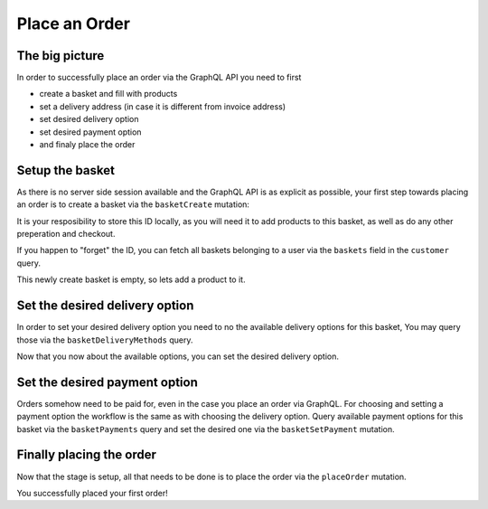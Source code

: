 Place an Order
==============

The big picture
---------------

In order to successfully place an order via the GraphQL API you need to first

- create a basket and fill with products
- set a delivery address (in case it is different from invoice address)
- set desired delivery option
- set desired payment option
- and finaly place the order

.. uml::
   :align: center

   Client -> Server: basketCreate mutation
   Client <- Server: Basket datatype or error
   Client -> Server: basketAddProduct mutation
   Client <- Server: Basket datatype or error
   Client -> Server: basketDeliveryMethods query
   Client <- Server: array of DeliveryMethod data types
   Client -> Server: basketSetDeliveryMethod mutation
   Client <- Server: Basket datatype or error
   Client -> Server: basketPayments query
   Client <- Server: array of Payment data types
   Client -> Server: basketSetPayment mutation
   Client <- Server: Basket datatype or error
   Client -> Server: placeOrder mutation
   Client <- Server: Order datatype or error


Setup the basket
----------------

As there is no server side session available and the GraphQL API is as explicit
as possible, your first step towards placing an order is to create a basket via
the ``basketCreate`` mutation:

.. code-block:: graphql
   :caption: call to ``basketCreate`` mutation

    mutation {
        basketCreate(
            basket: {
                title: "myBasket",
                public: false
            }
        ){
            id
        }
    }

.. code-block:: json
   :caption: ``basketCreate`` mutation response

    {
        "data": {
            "basketCreate": {
                "id": "310e50a2b1be309b255d70462cd75507"
            }
        }
    }

It is your resposibility to store this ID locally, as you will need it to add
products to this basket, as well as do any other preperation and checkout.

If you happen to "forget" the ID, you can fetch all baskets belonging to a user
via the ``baskets`` field in the ``customer`` query.

This newly create basket is empty, so lets add a product to it.

.. code-block:: graphql
   :caption: call to ``basketAddProduct`` mutation

   mutation {
        basketAddProduct(
            basketId: "310e50a2b1be309b255d70462cd75507",
            productId:"05848170643ab0deb9914566391c0c63",
            amount: 1
        ) {
            items {
                amount
                product {
                    id
                    title
                }
            }
        }
    }

.. code-block:: json
   :caption: ``basketAddProduct`` mutation response

    {
        "data": {
            "basketAddProduct": {
                "items": [
                    {
                        "amount": 1,
                        "product": {
                            "id": "05848170643ab0deb9914566391c0c63",
                            "title": "Trapez ION MADTRIXX"
                        }
                    }
                ]
            }
        }
    }


Set the desired delivery option
-------------------------------

In order to set your desired delivery option you need to no the available
delivery options for this basket, You may query those via the
``basketDeliveryMethods`` query.

.. code-block:: graphql
   :caption: call to ``basketDeliveryMethods`` query

    query {
        basketDeliveryMethods(
            basketId: "310e50a2b1be309b255d70462cd75507"
        ) {
            id
            title
        }
    }

.. code-block:: json
   :caption: ``basketDeliveryMethods`` query response

    {
        "data": {
            "basketDeliveryMethods": [
                {
                    "id": "oxidstandard",
                    "title": "Standard"
                }
            ]
        }
    }

Now that you now about the available options, you can set the desired delivery
option.

.. code-block:: graphql
   :caption: call to ``basketSetDeliveryMethod`` mutation

    mutation {
        basketSetDeliveryMethod(
            basketId: "310e50a2b1be309b255d70462cd75507",
            deliveryMethodId:"oxidstandard"
        ) {
            id
        }
    }

.. code-block:: json
   :caption: ``basketSetDeliveryMethod`` mutation response

    {
        "data": {
            "basketSetDeliveryMethod": {
                "id": "310e50a2b1be309b255d70462cd75507"
            }
        }
    }

Set the desired payment option
------------------------------

Orders somehow need to be paid for, even in the case you place an order via
GraphQL. For choosing and setting a payment option the workflow is the same as
with choosing the delivery option. Query available payment options for this
basket via the ``basketPayments`` query and set the desired one via the
``basketSetPayment`` mutation.

.. code-block:: graphql
   :caption: call to ``basketPayments`` query

   query {
        basketPayments(
            basketId: "310e50a2b1be309b255d70462cd75507"
        ) {
            id
            title
        }
    }

.. code-block:: json
   :caption: ``basketPayments`` query response

    {
        "data": {
            "basketPayments": [
                {
                    "id": "oxidpayadvance",
                    "title": "Vorauskasse"
                },
                {
                    "id": "oxiddebitnote",
                    "title": "Bankeinzug/Lastschrift"
                },
                {
                    "id": "oxidcashondel",
                    "title": "Nachnahme"
                }
            ]
        }
    }

.. code-block:: graphql
   :caption: call to ``basketSetPayment`` mutation

    mutation {
        basketSetPayment(
            basketId: "310e50a2b1be309b255d70462cd75507",
            paymentId:"oxidpayadvance"
        ) {
            payment {
                id
                title
            }
        }
    }

.. code-block:: json
   :caption: ``basketSetPayment`` mutation response

    {
        "data": {
            "basketSetPayment": {
                "payment": {
                    "id": "oxidpayadvance",
                    "title": "Vorauskasse"
                }
            }
        }
    }

Finally placing the order
-------------------------

Now that the stage is setup, all that needs to be done is to place the order via
the ``placeOrder`` mutation.

.. code-block:: graphql
   :caption: final call to ``placeOrder`` mutation

    mutation {
        placeOrder(
            basketId:"310e50a2b1be309b255d70462cd75507"
        ) {
            id
            orderNumber
        }
    }

.. code-block:: json
   :caption: ``placeOrder`` mutation response

    {
        "data": {
            "placeOrder": {
              "id": "20804e7bef3ed3a1dda5b2506e914989",
              "orderNumber": 1
            }
        }
    }

You successfully placed your first order!
